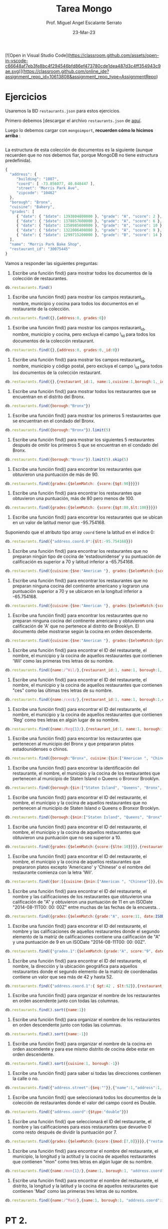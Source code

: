 [![Open in Visual Studio Code](https://classroom.github.com/assets/open-in-vscode-c66648af7eb3fe8bc4f294546bfd86ef473780cde1dea487d3c4ff354943c9ae.svg)](https://classroom.github.com/online_ide?assignment_repo_id=10613808&assignment_repo_type=AssignmentRepo)

#+TITLE: Tarea Mongo
#+AUTHOR: Prof. Miguel Angel Escalante Serrato
#+EMAIL:  miguel.escalante@itam.mx
#+DATE: 23-Mar-23
* Ejercicios

Usaremos la BD ~restaurants.json~ para estos ejercicios.

Primero debemos [descargar el archivo ~restaurants.json~ de [[https://github.com/Skalas/nosql2022/raw/main/datasets/restaurants.zip][aquí]].

Luego lo debemos cargar con ~mongoimport~, *recuerden cómo lo hicimos arriba* :

#+begin_src sh

#+end_src

La estructura de esta colección de documentos es la siguiente (aunque recuerden que no nos debemos fiar, porque MongoDB no tiene estructura predefinida).

#+begin_src js
{
  "address": {
     "building": "1007",
     "coord": [ -73.856077, 40.848447 ],
     "street": "Morris Park Ave",
     "zipcode": "10462"
  },
  "borough": "Bronx",
  "cuisine": "Bakery",
  "grades": [
     { "date": { "$date": 1393804800000 }, "grade": "A", "score": 2 },
     { "date": { "$date": 1378857600000 }, "grade": "A", "score": 6 },
     { "date": { "$date": 1358985600000 }, "grade": "A", "score": 10 },
     { "date": { "$date": 1322006400000 }, "grade": "A", "score": 9 },
     { "date": { "$date": 1299715200000 }, "grade": "B", "score": 14 }
  ],
  "name": "Morris Park Bake Shop",
  "restaurant_id": "30075445"
}
#+end_src

Vamos a responder las siguientes preguntas:

1. Escribe una función find() para mostrar todos los documentos de la colección de restaurantes.

#+begin_src js
db.restaurants.find()
#+end_src


2. Escribe una función find() para mostrar los campos restaurant_id, nombre, municipio y cocina para todos los documentos en el restaurante de la colección.

#+begin_src js
db.restaurants.find({},{address:0, grades:0})
#+end_src


3. Escribe una función find() para mostrar los campos restaurant_id, nombre, municipio y cocina, pero excluya el campo \_id para todos los documentos de la colección restaurant.

#+begin_src js
db.restaurants.find({},{address:0, grades:0,_id:0})
#+end_src


4. Escribe una función find() para mostrar los campos restaurant_id, nombre, municipio y código postal, pero excluya el campo \_id para todos los documentos de la colección restaurant.

#+begin_src js
db.restaurants.find({},{restaurant_id:1, name:1,cuisine:1,borough:1,_id:0,address:{zipcode:1}})
#+end_src


5. Escribe una función find() para mostrar todos los restaurantes que se encuentran en el distrito del Bronx.

#+begin_src js
db.restaurants.find({borough:"Bronx"})
#+end_src


6. Escribe una función find() para mostrar los primeros 5 restaurantes que se encuentran en el condado del Bronx.

#+begin_src js
db.restaurants.find({borough:"Bronx"}).limit(5)
#+end_src


7. Escribe una función find() para mostrar los siguientes 5 restaurantes después de omitir los primeros 5 que se encuentran en el condado del Bronx.

#+begin_src js
db.restaurants.find({borough:"Bronx"}).limit(5).skip(5)
#+end_src


8. Escribe una función find() para encontrar los restaurantes que obtuvieron una puntuación de más de 90.

#+begin_src js
db.restaurants.find({grades:{$elemMatch: {score:{$gt:90}}}})
#+end_src


9. Escribe una función find() para encontrar los restaurantes que obtuvieron una puntuación, más de 80 pero menos de 100.



#+begin_src js
db.restaurants.find({grades:{$elemMatch: {score:{$gt:80,$lt:100}}}})
#+end_src


10. Escribe una función find() para encontrar los restaurantes que se ubican en un valor de latitud menor que -95.754168.

Suponiendo que el atributo tipo array ~coord~ tiene la latitud en el índice 0:

#+begin_src js
db.restaurants.find({"address.coord.0":{$lt:-95.754168}})
#+end_src


11. Escribe una función find() para encontrar los restaurantes que no preparan ningún tipo de cocina de 'estadounidense' y su puntuación de calificación es superior a 70 y latitud inferior a -65.754168.
#+begin_src js
db.restaurants.find({cuisine:{$ne:"American "}, grades:{$elemMatch:{score:{$gt:70}}}, "address.coord.0":{$lt:-65.754168}})
#+end_src


12. Escribe una función find() para encontrar los restaurantes que no preparan ninguna cocina del continente americano y lograron una puntuación superior a 70 y se ubicaron en la longitud inferior a -65.754168.
#+begin_src js
db.restaurants.find({cuisine:{$ne:"American "}, grades:{$elemMatch:{score:{$gt:70}}}, "address.coord.0":{$lt:-65.754168}})
#+end_src

13. Escribe una función find() para encontrar los restaurantes que no preparan ninguna cocina del continente americano y obtuvieron una calificación de 'A' que no pertenece al distrito de Brooklyn. El documento debe mostrarse según la cocina en orden descendente.
#+begin_src js
db.restaurants.find({cuisine:{$ne:"American "}, grades:{$elemMatch:{grade:{$eq:"A"}}},borough:{$ne:"Brooklyn"}}).sort({cuisine:-1})
#+end_src


14. Escribe una función find() para encontrar el ID del restaurante, el nombre, el municipio y la cocina de aquellos restaurantes que contienen 'Wil' como las primeras tres letras de su nombre.
#+begin_src js
db.restaurants.find({name:/^Wil/},{restaurant_id:1, name:1, borough:1, cuisine:1, _id:0})
#+end_src


15. Escribe una función find() para encontrar el ID del restaurante, el nombre, el municipio y la cocina de aquellos restaurantes que contienen "ces" como las últimas tres letras de su nombre.
#+begin_src js
db.restaurants.find({name:/ces$/},{restaurant_id:1, name:1, borough:1,cuisine:1, _id:0})
#+end_src


16. Escribe una función find() para encontrar el ID del restaurante, el nombre, el municipio y la cocina de aquellos restaurantes que contienen 'Reg' como tres letras en algún lugar de su nombre.
#+begin_src js
db.restaurants.find({name:/Reg{1}/},{restaurant_id:1, name:1, borough:1, cuisine:1, _id:0})
#+end_src


17. Escribe una función find() para encontrar los restaurantes que pertenecen al municipio del Bronx y que prepararon platos estadounidenses o chinos.
#+begin_src js
db.restaurants.find({borough:"Bronx", cuisine:{$in:["American ", "Chinese"]}})
#+end_src

18. Escribe una función find() para encontrar la identificación del restaurante, el nombre, el municipio y la cocina de los restaurantes que pertenecen al municipio de Staten Island o Queens o Bronxor Brooklyn.
#+begin_src js
db.restaurants.find({borough:{$in:["Staten Island", "Queens", "Bronx", "Brooklyn"]}},{restaurant_id:1, name:1, borough:1, cuisine:1,_id:0})
#+end_src

19. Escribe una función find() para encontrar el ID del restaurante, el nombre, el municipio y la cocina de aquellos restaurantes que no pertenecen al municipio de Staten Island o Queens o Bronxor Brooklyn.
#+begin_src js
db.restaurants.find({borough:{$nin:["Staten Island", "Queens", "Bronx", "Brooklyn"]}},{restaurant_id:1, name:1, borough:1, cuisine:1, _id:0})
#+end_src

20. Escribe una función find() para encontrar el ID del restaurante, el nombre, el municipio y la cocina de aquellos restaurantes que obtuvieron una puntuación que no sea superior a 10.
#+begin_src js
db.restaurants.find({grades:{$elemMatch:{score:{$lte:10}}}},{restaurant_id:1, name:1, borough:1, cuisine:1, _id:0})
#+end_src


21. Escribe una función find() para encontrar el ID del restaurante, el nombre, el municipio y la cocina de aquellos restaurantes que prepararon platos excepto 'Americano' y 'Chinese' o el nombre del restaurante comienza con la letra 'Wil'.
#+begin_src js
db.restaurants.find({$or:[{cuisine:{$nin:["American ", "Chinese"]}},{name:/^Wil/}]},{restaurant_id:1, name:1, borough:1, cuisine:1, _id:0})
#+end_src

22. Escribe una función find() para encontrar el ID del restaurante, el nombre y las calificaciones de los restaurantes que obtuvieron una calificación de "A" y obtuvieron una puntuación de 11 en un ISODate "2014-08-11T00: 00: 00Z" entre muchas de las fechas de la encuesta. .
#+begin_src js
db.restaurants.find({grades:{$elemMatch:{grade:"A", score:11, date:ISODate("2014-08-11T00:00:00Z")}}},{restaurant_id:1, name:1, grades:1})
#+end_src

23. Escribe una función find() para encontrar el ID del restaurante, el nombre y las calificaciones de aquellos restaurantes donde el segundo elemento de la matriz de calificaciones contiene una calificación de "A" y una puntuación de 9 en un ISODate "2014-08-11T00: 00: 00Z".
#+begin_src js
db.restaurants.find({"grades.1":{$elemMatch:{grade:"A", score:"9", date:ISODate("2014-08-11T00:00:00Z")}}},{restaurant_id:1, name:1, grades:1})
#+end_src

24. Escribe una función find() para encontrar el ID del restaurante, el nombre, la dirección y la ubicación geográfica para aquellos restaurantes donde el segundo elemento de la matriz de coordenadas contiene un valor que sea más de 42 y hasta 52.
#+begin_src js
db.restaurants.find({"address.coord.1":{ $gt:42 , $lt:52}},{restaurant_id:1, name:1, address:1, _id:0})
#+end_src

25. Escribe una función find() para organizar el nombre de los restaurantes en orden ascendente junto con todas las columnas.
#+begin_src js
db.restaurants.find().sort({name:1})
#+end_src

26. Escribe una función find() para organizar el nombre de los restaurantes en orden descendente junto con todas las columnas.
#+begin_src js
db.restaurants.find().sort({name:-1})
#+end_src

27. Escribe una función find() para organizar el nombre de la cocina en orden ascendente y para ese mismo distrito de cocina debe estar en orden descendente.
#+begin_src js
db.restaurants.find().sort({cuisine:1, borough:-1})
#+end_src

28. Escribe una función find() para saber si todas las direcciones contienen la calle o no.
#+begin_src js
db.restaurants.find({"address.street":{$eq:""}},{"name":1,"address":1, "_id":0})
#+end_src

29. Escribe una función find() que seleccionará todos los documentos de la colección de restaurantes donde el valor del campo coord es Double.
#+begin_src js
db.restaurants.find({"address.coord":{$type:"double"}})
#+end_src

30. Escribe una función find() que seleccionará el ID del restaurante, el nombre y las calificaciones para esos restaurantes que devuelve 0 como resto después de dividir la puntuación por 7.
#+begin_src js
db.restaurants.find({grades:{$elemMatch:{score:{$mod:[7,0]}}}},{"restaurant_id":1, "name":1, "grades":1, "_id":0})
#+end_src

31. Escribe una función find() para encontrar el nombre del restaurante, el municipio, la longitud y la actitud y la cocina de aquellos restaurantes que contienen "mon" como tres letras en algún lugar de su nombre.
#+begin_src js
db.restaurants.find({name:/mon{1}/},{name:1, borough:1, "address.coord":1, cuisine:1})
#+end_src

32. Escribe una función find() para encontrar el nombre del restaurante, el distrito, la longitud y la latitud y la cocina de aquellos restaurantes que contienen 'Mad' como las primeras tres letras de su nombre.
#+begin_src js
db.restaurants.find({name:/^Mad/},{name:1, borough:1, "address.coord":1, cuisine:1})
#+end_src

* PT 2.
Usando la colección de ~tweets~ en la BD ~trainingsessions~ vamos a responder las siguientes preguntas, ayudándonos de las siguientes colecciones adicionales.

#+begin_src js
  db.primarydialects.insertMany([
      {"lang":"af", "locale":"af-ZA"},
          {"lang":"ar", "locale":"ar"},
          {"lang":"bg", "locale":"bg-BG"},
          {"lang":"ca", "locale":"ca-AD"},
          {"lang":"cs", "locale":"cs-CZ"},
          {"lang":"cy", "locale":"cy-GB"},
          {"lang":"da", "locale":"da-DK"},
          {"lang":"de", "locale":"de-DE"},
          {"lang":"el", "locale":"el-GR"},
          {"lang":"en", "locale":"en-US"},
          {"lang":"es", "locale":"es-ES"},
          {"lang":"et", "locale":"et-EE"},
          {"lang":"eu", "locale":"eu"},
          {"lang":"fa", "locale":"fa-IR"},
          {"lang":"fi", "locale":"fi-FI"},
          {"lang":"fr", "locale":"fr-FR"},
          {"lang":"he", "locale":"he-IL"},
          {"lang":"hi", "locale":"hi-IN"},
          {"lang":"hr", "locale":"hr-HR"},
          {"lang":"hu", "locale":"hu-HU"},
          {"lang":"id", "locale":"id-ID"},
          {"lang":"is", "locale":"is-IS"},
          {"lang":"it", "locale":"it-IT"},
          {"lang":"ja", "locale":"ja-JP"},
          {"lang":"km", "locale":"km-KH"},
          {"lang":"ko", "locale":"ko-KR"},
          {"lang":"la", "locale":"la"},
          {"lang":"lt", "locale":"lt-LT"},
          {"lang":"lv", "locale":"lv-LV"},
          {"lang":"mn", "locale":"mn-MN"},
          {"lang":"nb", "locale":"nb-NO"},
          {"lang":"nl", "locale":"nl-NL"},
          {"lang":"nn", "locale":"nn-NO"},
          {"lang":"pl", "locale":"pl-PL"},
          {"lang":"pt", "locale":"pt-PT"},
          {"lang":"ro", "locale":"ro-RO"},
          {"lang":"ru", "locale":"ru-RU"},
          {"lang":"sk", "locale":"sk-SK"},
          {"lang":"sl", "locale":"sl-SI"},
          {"lang":"sr", "locale":"sr-RS"},
          {"lang":"sv", "locale":"sv-SE"},
          {"lang":"th", "locale":"th-TH"},
          {"lang":"tr", "locale":"tr-TR"},
          {"lang":"uk", "locale":"uk-UA"},
          {"lang":"vi", "locale":"vi-VN"},
          {"lang":"zh", "locale":"zh-CN"}
  ])

  db.languagenames.insertMany([{"locale":"af-ZA", "languages":[
              "Afrikaans",
              "Afrikaans"
  ]},
  {"locale":"ar", "languages":[
              "العربية",
              "Arabic"
  ]},
  {"locale":"bg-BG", "languages":[
              "Български",
              "Bulgarian"
  ]},
  {"locale":"ca-AD", "languages":[
              "Català",
              "Catalan"
  ]},
  {"locale":"cs-CZ", "languages":[
              "Čeština",
              "Czech"
  ]},
  {"locale":"cy-GB", "languages":[
              "Cymraeg",
              "Welsh"
  ]},
  {"locale":"da-DK", "languages":[
              "Dansk",
              "Danish"
  ]},
  {"locale":"de-AT", "languages":[
              "Deutsch (Österreich)",
              "German (Austria)"
  ]},
  {"locale":"de-CH", "languages":[
              "Deutsch (Schweiz)",
              "German (Switzerland)"
  ]},
  {"locale":"de-DE", "languages":[
              "Deutsch (Deutschland)",
              "German (Germany)"
  ]},
  {"locale":"el-GR", "languages":[
              "Ελληνικά",
              "Greek"
  ]},
  {"locale":"en-GB", "languages":[
              "English (UK)",
              "English (UK)"
  ]},
  {"locale":"en-US", "languages":[
              "English (US)",
              "English (US)"
  ]},
  {"locale":"es-CL", "languages":[
              "Español (Chile)",
              "Spanish (Chile)"
  ]},
  {"locale":"es-ES", "languages":[
              "Español (España)",
              "Spanish (Spain)"
  ]},
  {"locale":"es-MX", "languages":[
              "Español (México)",
              "Spanish (Mexico)"
  ]},
  {"locale":"et-EE", "languages":[
              "Eesti keel",
              "Estonian"
  ]},
  {"locale":"eu", "languages":[
              "Euskara",
              "Basque"
  ]},
  {"locale":"fa-IR", "languages":[
              "فارسی",
              "Persian"
  ]},
  {"locale":"fi-FI", "languages":[
              "Suomi",
              "Finnish"
  ]},
  {"locale":"fr-CA", "languages":[
              "Français (Canada)",
              "French (Canada)"
  ]},
  {"locale":"fr-FR", "languages":[
              "Français (France)",
              "French (France)"
  ]},
  {"locale":"he-IL", "languages":[
              "עברית",
              "Hebrew"
  ]},
  {"locale":"hi-IN", "languages":[
              "हिंदी",
              "Hindi"
  ]},
  {"locale":"hr-HR", "languages":[
              "Hrvatski",
              "Croatian"
  ]},
  {"locale":"hu-HU", "languages":[
              "Magyar",
              "Hungarian"
  ]},
  {"locale":"id-ID", "languages":[
              "Bahasa Indonesia",
              "Indonesian"
  ]},
  {"locale":"is-IS", "languages":[
              "Íslenska",
              "Icelandic"
  ]},
  {"locale":"it-IT", "languages":[
              "Italiano",
              "Italian"
  ]},
  {"locale":"ja-JP", "languages":[
              "日本語",
              "Japanese"
  ]},
  {"locale":"km-KH", "languages":[
              "ភាសាខ្មែរ",
              "Khmer"
  ]},
  {"locale":"ko-KR", "languages":[
              "한국어",
              "Korean"
  ]},
  {"locale":"la", "languages":[
              "Latina",
              "Latin"
  ]},
  {"locale":"lt-LT", "languages":[
              "Lietuvių kalba",
              "Lithuanian"
  ]},
  {"locale":"lv-LV", "languages":[
              "Latviešu",
              "Latvian"
  ]},
  {"locale":"mn-MN", "languages":[
              "Монгол",
              "Mongolian"
  ]},
  {"locale":"nb-NO", "languages":[
              "Norsk bokmål",
              "Norwegian (Bokmål)"
  ]},
  {"locale":"nl-NL", "languages":[
              "Nederlands",
              "Dutch"
  ]},
  {"locale":"nn-NO", "languages":[
              "Norsk nynorsk",
              "Norwegian (Nynorsk)"
  ]},
  {"locale":"pl-PL", "languages":[
              "Polski",
              "Polish"
  ]},
  {"locale":"pt-BR", "languages":[
              "Português (Brasil)",
              "Portuguese (Brazil)"
  ]},
  {"locale":"pt-PT", "languages":[
              "Português (Portugal)",
              "Portuguese (Portugal)"
  ]},
  {"locale":"ro-RO", "languages":[
              "Română",
              "Romanian"
  ]},
  {"locale":"ru-RU", "languages":[
              "Русский",
              "Russian"
  ]},
  {"locale":"sk-SK", "languages":[
              "Slovenčina",
              "Slovak"
  ]},
  {"locale":"sl-SI", "languages":[
              "Slovenščina",
              "Slovenian"
  ]},
  {"locale":"sr-RS", "languages":[
              "Српски / Srpski",
              "Serbian"
  ]},
  {"locale":"sv-SE", "languages":[
              "Svenska",
              "Swedish"
  ]},
  {"locale":"th-TH", "languages":[
              "ไทย",
              "Thai"
  ]},
  {"locale":"tr-TR", "languages":[
              "Türkçe",
              "Turkish"
  ]},
  {"locale":"uk-UA", "languages":[
              "Українська",
              "Ukrainian"
  ]},
  {"locale":"vi-VN", "languages":[
              "Tiếng Việt",
              "Vietnamese"
  ]},
  {"locale":"zh-CN", "languages":[
              "中文 (中国大陆)",
              "Chinese (PRC)"
  ]},
  {"locale":"zh-TW", "languages":[
              "中文 (台灣)",
              "Chinese (Taiwan)"
          ]}]);
#+end_src

1. Qué idiomas base son los que más tuitean con hashtags? Cuál con URLs? Y con @?
#+begin_src js
db.tweets.aggregate([
   {$match:{text:/#/}},
   {$group:{_id:"$user.lang", conteo:{$count:{}}}},
   {$lookup:{
      from: "primarydialects",
      localField: "_id",
      foreignField: "lang",
      as:"primarydialects"
   }},
   {$lookup:{
      from: "languagenames",
      localField: "primarydialects.locale",
      foreignField: "locale",
      as:"languagenames"
   }},
   {$sort:{conteo:-1}},
   {$limit:1},
   {$project:{_id:0, "lang":"$_id", "languagenames.languages":1, conteo:1}}
])
#+end_src

2. Qué idioma base es el que más hashtags usa en sus tuits?

Planteamiento: "sum del size de los arrays previo filtrado"

3. Cómo podemos saber si los tuiteros hispanohablantes interactúan más en las noches?

4. Cómo podemos saber de dónde son los tuiteros que más tiempo tienen en la plataforma?


5. En intervalos de 7:00:00pm a 6:59:59am y de 7:00:00am a 6:59:59pm, de qué paises la mayoría de los tuits?


6. De qué país son los tuiteros más famosos de nuestra colección?
